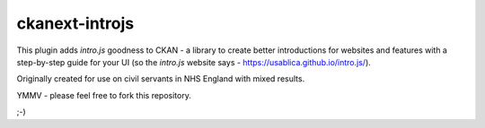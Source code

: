 ckanext-introjs
===============

This plugin adds `intro.js` goodness to CKAN - a library to create better
introductions for websites and features with a step-by-step guide for your
UI (so the `intro.js` website says - https://usablica.github.io/intro.js/).

Originally created for use on civil servants in NHS England with mixed
results.

YMMV - please feel free to fork this repository.

;-)
